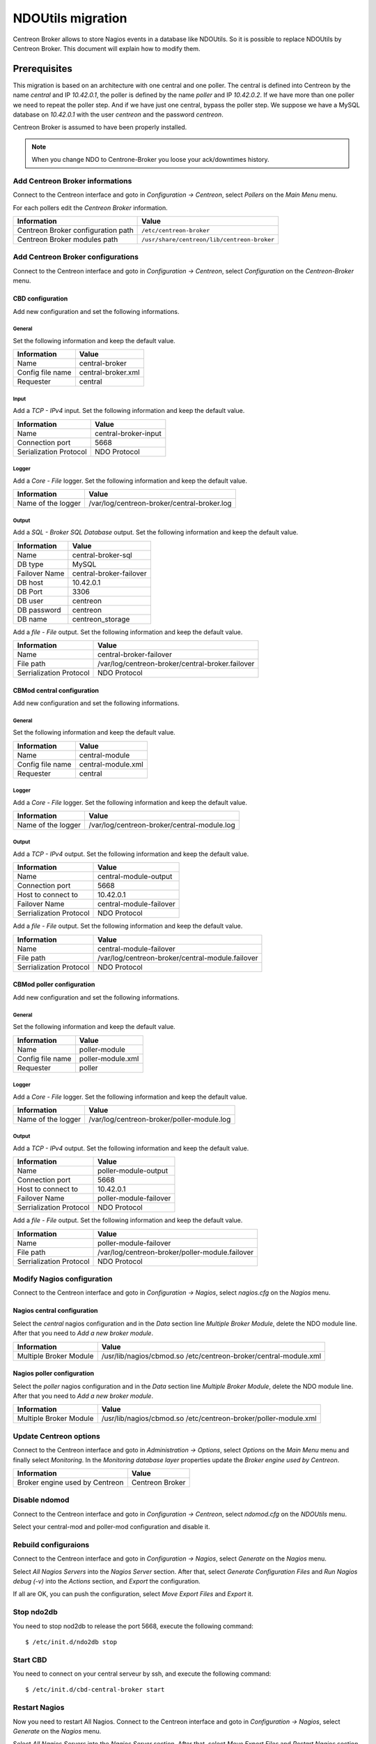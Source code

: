 ##################
NDOUtils migration
##################

Centreon Broker allows to store Nagios events in a database like
NDOUtils. So it is possible to replace NDOUtils by Centreon Broker. This
document will explain how to modify them.

Prerequisites
=============

This migration is based on an architecture with one central and one
poller. The central is defined into Centreon by the name *central* and IP
*10.42.0.1*, the poller is defined by the name *poller* and IP
*10.42.0.2*. If we have more than one poller we need to repeat the
poller step. And if we have just one central, bypass the poller step. We
suppose we have a MySQL database on *10.42.0.1* with the user *centreon*
and the password *centreon*.

Centreon Broker is assumed to have been properly installed.

.. note::

   When you change NDO to Centrone-Broker you loose your ack/downtimes
   history.

Add Centreon Broker informations
--------------------------------

Connect to the Centreon interface and goto in *Configuration ->
Centreon*, select *Pollers* on the *Main Menu* menu.

For each pollers edit the *Centreon Broker* information.

================================== ===========================================
Information                        Value
================================== ===========================================
Centreon Broker configuration path ``/etc/centreon-broker``
Centreon Broker modules path       ``/usr/share/centreon/lib/centreon-broker``
================================== ===========================================

Add Centreon Broker configurations
----------------------------------

Connect to the Centreon interface and goto in *Configuration ->
Centreon*, select *Configuration* on the *Centreon-Broker* menu.

CBD configuration
^^^^^^^^^^^^^^^^^

Add new configuration and set the following informations.

General
"""""""

Set the following information and keep the default value.

================ ==================
Information      Value
================ ==================
Name             central-broker
Config file name central-broker.xml
Requester        central
================ ==================

Input
"""""

Add a *TCP - IPv4* input. Set the following information and keep the
default value.

====================== ====================
Information            Value
====================== ====================
Name                   central-broker-input
Connection port        5668
Serialization Protocol NDO Protocol
====================== ====================

Logger
""""""

Add a *Core - File* logger. Set the following information and keep the
default value.

================== ===========================================
Information        Value
================== ===========================================
Name of the logger /var/log/centreon-broker/central-broker.log
================== ===========================================

Output
""""""

Add a *SQL - Broker SQL Database* output. Set the following information
and keep the default value.

============= =======================
Information   Value
============= =======================
Name          central-broker-sql
DB type       MySQL
Failover Name central-broker-failover
DB host       10.42.0.1
DB Port       3306
DB user       centreon
DB password   centreon
DB name       centreon_storage
============= =======================

Add a *file - File* output. Set the following information and keep the
default value.

======================= ================================================
Information             Value
======================= ================================================
Name                    central-broker-failover
File path               /var/log/centreon-broker/central-broker.failover
Serrialization Protocol NDO Protocol
======================= ================================================

CBMod central configuration
^^^^^^^^^^^^^^^^^^^^^^^^^^^

Add new configuration and set the following informations.

General
"""""""

Set the following information and keep the default value.

================ ==================
Information      Value
================ ==================
Name             central-module
Config file name central-module.xml
Requester        central
================ ==================

Logger
""""""

Add a *Core - File* logger. Set the following information and keep the
default value.

================== ===========================================
Information        Value
================== ===========================================
Name of the logger /var/log/centreon-broker/central-module.log
================== ===========================================

Output
""""""

Add a *TCP - IPv4* output. Set the following information and keep the
default value.

======================= =======================
Information             Value
======================= =======================
Name                    central-module-output
Connection port         5668
Host to connect to      10.42.0.1
Failover Name           central-module-failover
Serrialization Protocol NDO Protocol
======================= =======================

Add a *file - File* output. Set the following information and keep the
default value.

======================= ================================================
Information             Value
======================= ================================================
Name                    central-module-failover
File path               /var/log/centreon-broker/central-module.failover
Serrialization Protocol NDO Protocol
======================= ================================================

CBMod poller configuration
^^^^^^^^^^^^^^^^^^^^^^^^^^

Add new configuration and set the following informations.

General
"""""""

Set the following information and keep the default value.

================ =================
Information      Value
================ =================
Name             poller-module
Config file name poller-module.xml
Requester        poller
================ =================

Logger
""""""

Add a *Core - File* logger. Set the following information and keep the
default value.

================== ==========================================
Information        Value
================== ==========================================
Name of the logger /var/log/centreon-broker/poller-module.log
================== ==========================================

Output
""""""

Add a *TCP - IPv4* output. Set the following information and keep the
default value.

======================= ======================
Information             Value
======================= ======================
Name                    poller-module-output
Connection port         5668
Host to connect to      10.42.0.1
Failover Name           poller-module-failover
Serrialization Protocol NDO Protocol
======================= ======================

Add a *file - File* output. Set the following information and keep the
default value.

======================= ===============================================
Information             Value
======================= ===============================================
Name                    poller-module-failover
File path               /var/log/centreon-broker/poller-module.failover
Serrialization Protocol NDO Protocol
======================= ===============================================

Modify Nagios configuration
---------------------------

Connect to the Centreon interface and goto in *Configuration ->
Nagios*, select *nagios.cfg* on the *Nagios* menu.

Nagios central configuration
^^^^^^^^^^^^^^^^^^^^^^^^^^^^

Select the *central* nagios configuration and in the *Data* section line
*Multiple Broker Module*, delete the NDO module line. After that you
need to *Add a new broker module*.

====================== ================================================================
Information            Value
====================== ================================================================
Multiple Broker Module /usr/lib/nagios/cbmod.so /etc/centreon-broker/central-module.xml
====================== ================================================================

Nagios poller configuration
^^^^^^^^^^^^^^^^^^^^^^^^^^^

Select the *poller* nagios configuration and in the *Data* section line
*Multiple Broker Module*, delete the NDO module line. After that you
need to *Add a new broker module*.

====================== ===============================================================
Information            Value
====================== ===============================================================
Multiple Broker Module /usr/lib/nagios/cbmod.so /etc/centreon-broker/poller-module.xml
====================== ===============================================================

Update Centreon options
-----------------------

Connect to the Centreon interface and goto in *Administration ->
Options*, select *Options* on the *Main Menu* menu and finally select
*Monitoring*. In the *Monitoring database layer* properties update the
*Broker engine used by Centreon*.

============================== ===============
Information                    Value
============================== ===============
Broker engine used by Centreon Centreon Broker
============================== ===============

Disable ndomod
--------------

Connect to the Centreon interface and goto in *Configuration ->
Centreon*, select *ndomod.cfg* on the *NDOUtils* menu.

Select your central-mod and poller-mod configuration and disable it.

Rebuild configuraions
---------------------

Connect to the Centreon interface and goto in *Configuration ->
Nagios*, select *Generate* on the *Nagios* menu.

Select *All Nagios Servers* into the *Nagios Server* section. After
that, select *Generate Configuration Files* and
*Run Nagios debug (-v)* into the *Actions* section, and *Export* the
configuration.

If all are OK, you can push the configuration, select
*Move Export Files* and *Export* it.

Stop ndo2db
-----------

You need to stop nod2db to release the port 5668, execute the following
command::

  $ /etc/init.d/ndo2db stop

Start CBD
---------

You need to connect on your central serveur by ssh, and execute the
following command::

  $ /etc/init.d/cbd-central-broker start

Restart Nagios
--------------

Now you need to restart All Nagios. Connect to the Centreon interface
and goto in *Configuration -> Nagios*, select *Generate* on the
*Nagios* menu.

Select *All Nagios Servers* into the *Nagios Server* section. After
that, select *Move Export Files* and *Restart Nagios* section, and
*Export* the configuration.

Move event logs
---------------

Execute the centreon migration tools named *logsMigration.pl*. You find
this tools into the centreon installation directory. Path is like
``/usr/share/centreon/www/__INSTALL__/tools/migration/logsMigration.pl``.

Patch centstorage
-----------------

Execute the centreon migration patch for centstorage (`patch <http://forge.centreon.com/issues/3265>`_).

Disable ndo2db
--------------

Connect to the Centreon interface and goto in *Configuration ->
Centreon*, select *ndo2db.cfg* on the *NDOUtils* menu.

Select your central-ndo configuration and disable it.

If you don't want ndo2db starting up automatically don't forget to
remove or disable ndo2db.

CentOS/RedHat
^^^^^^^^^^^^^

Disable ndo2db::

  $ chkconfig --del ndo2db

Remove ndo2db::

  $ yum remove ndoutils
  
Debian/Ubuntu
^^^^^^^^^^^^^

Disable ndo2db::

  $ update-rc.d ndo2db disable

Remove ndo2db::

  $ apt-get remove ndoutils-common
